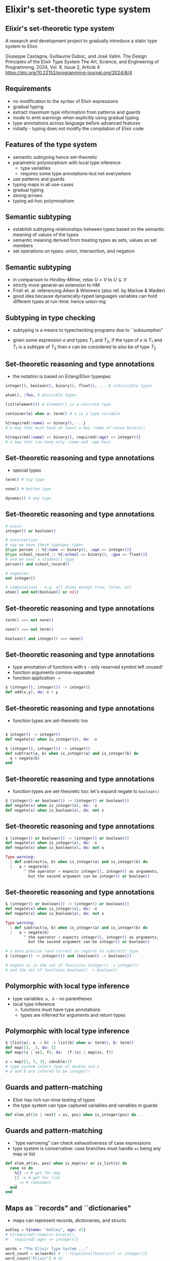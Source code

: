 * Elixir's set-theoretic type system

** Elixir's set-theoretic type system

A research and development project to gradually introduce a static type system to Elixir.

\small
Giuseppe Castagna, Guillaume Duboc, and José Valim. The Design Principles of the Elixir Type System
The Art, Science, and Engineering of Programming, 2024, Vol. 8, Issue 2, Article 4
https://doi.org/10.22152/programming-journal.org/2024/8/4

** Requirements

- no modification to the syntax of Elixir expressions
- gradual typing
- extract maximum type information from patterns and guards
- mode to emit warnings when explicitly using gradual typing
- type annotations across language before advanced features
- initially - typing does not modify the compilation of Elixir code

** Features of the type system

- semantic subtyping hence set-theoretic
- parametric polymorphism with local type inference
  + type variables
  + requires some type annotations--but not everywhere
- use patterns and guards
- typing maps in all use-cases
- gradual typing
- strong arrows
- typing ad-hoc polymorphism

** Semantic subtyping

- establish subtyping relationships between types based on the semantic meaning of values of the types
- semantic meaning derived from treating types as sets, values as set members
- set operations on types: union, intersection, and negation

** Semantic subtyping

- in comparison to Hindley-Milner, relax $U = V$ to $U \subseteq V$
- strictly more general--an extension to HM
- Frish et. al. referencing Aiken & Wimmers (also ref. by Marlow & Wadler)
- good idea because dynamically-typed languages variables can hold different types at run-time: hence union-ing



** Subtyping in type checking
- subtyping is a means to typechecking programs due to ``subsumption"

\huge
#+BEGIN_EXPORT latex
  \begin{center}
   $\frac{e : T_1 \quad T_1 <: T_2}{e : T_2}$
   \end{center}
#+END_EXPORT

- given some expression $e$ and types $T_1$ and $T_2$, if the type of $e$ is $T_1$ and $T_1$ is a subtype of $T_2$ then $e$ can be considered to also be of type $T_2$

** Set-theoretic reasoning and type annotations

- the notation is based on Erlang/Elixir typespec
#+BEGIN_SRC elixir
integer(), boolean(), binary(), float(), ... # indivisible types

atom(), :foo, # divisible types

list(element()) # element() is a concrete type

container(a) when a: term() # a is a type variable

%{required(:name) => binary(), ...}
# a map that must have at least a key :name of value binary()

%{required(:name) => binary(), required(:age) => integer()}
# a map that can have only :name and :age keys
#+END_SRC

** Set-theoretic reasoning and type annotations

- special types
#+BEGIN_SRC elixir
term() # top type

none() # bottom type

dynamic() # any type
#+END_SRC


** Set-theoretic reasoning and type annotations

#+BEGIN_SRC elixir
# union
integer() or boolean()

# intersection
# say we have these typespec types
@type person :: %{:name => binary(), :age => integer()}
@type school_record :: %{:school => binary(), :gpa => float()}
# and we want a student() type
person() and school_record()

# negation
not integer()

# combinations - e.g. all atoms except true, false, nil
atom() and not(boolean() or nil)
#+END_SRC

** Set-theoretic reasoning and type annotations

#+BEGIN_SRC elixir
term() === not none()

none() === not term()

boolean() and integer() === none()
#+END_SRC


** Set-theoretic reasoning and type annotations

- type annotation of functions with =$= - only reserved symbol left unused!
- function arguments comma-separated
- function application =->=

#+BEGIN_SRC elixir
$ (integer(), integer()) -> integer()
def add(x,y), do: x + y
#+END_SRC

** Set-theoretic reasoning and type annotations

- function types are set-theoretic too
#+BEGIN_SRC elixir

$ integer() -> integer()
def negate(x) when is_integer(x), do: -x

$ (integer(), integer()) -> integer()
def subtract(a, b) when is_integer(a) and is_integer(b) do
  a + negate(b)
end
#+END_SRC

** Set-theoretic reasoning and type annotations

- function types are set-theoretic too: let's expand negate to =boolean()=
#+BEGIN_SRC elixir
$ (integer() or boolean()) -> (integer() or boolean())
def negate(x) when is_integer(x), do: -x
def negate(x) when is_boolean(x), do: not x
#+END_SRC

** Set-theoretic reasoning and type annotations

#+BEGIN_SRC elixir
$ (integer() or boolean()) -> (integer() or boolean())
def negate(x) when is_integer(x), do: -x
def negate(x) when is_boolean(x), do: not x

Type warning:
  | def subtract(a, b) when is_integer(a) and is_integer(b) do
  |   a + negate(b)
        ^ the operator + expects integer(), integer() as arguments,
          but the second argument can be integer() or boolean()

#+END_SRC

** Set-theoretic reasoning and type annotations

#+BEGIN_SRC elixir
$ (integer() or boolean()) -> (integer() or boolean())
def negate(x) when is_integer(x), do: -x
def negate(x) when is_boolean(x), do: not x

Type warning:
  | def subtract(a, b) when is_integer(a) and is_integer(b) do
  |   a + negate(b)
        ^ the operator + expects integer(), integer() as arguments,
          but the second argument can be integer() or boolean()

# a more precise (and correct in regards to subtract) type
$ (integer() -> integer()) and (boolean() -> boolean())

# negate is in the set of functions integer() -> integer()
# and the set of functions boolean() -> boolean()
#+END_SRC

** Polymorphic with local type inference

- type variables: =a, b= - no parentheses
- local type inference
  + functions must have type annotations
  + types are inferred for arguments and return types

** Polymorphic with local type inference

#+BEGIN_SRC elixir
$ (list(a), a -> b) -> list(b) when a: term(), b: term()
def map([], _), do: []
def map([x | xs], f), do:  [f.(x) | map(xs, f)]

x = map([1, 2, 3], &double/1)
# type system infers type of double and x
# a and b are infered to be integer()
#+END_SRC

** Guards and pattern-matching
- Elixir has rich run-time testing of types
- the type system can type captured variables and variables in guards

#+BEGIN_SRC elixir
def elem_at([x | rest] = xs, pos) when is_integer(pos) do...
#+END_SRC

** Guards and pattern-matching
- ``type narrowing" can check exhaustiveness of case expressions
- type system is conservative: case branches must handle =xs= being any map or list
#+BEGIN_SRC elixir
def elem_at(xs, pos) when is_map(xs) or is_list(x) do
  case xs do
    %{} -> # get for map
    [] -> # get for list
    _ -> # redundant
  end
end
#+END_SRC

** Maps as ``records" and ``dictionaries"
- maps can represent records, dictionaries, and structs

#+BEGIN_SRC elixir
ashley = %{name: "Ashley", age: 42}
# %{required(:name)=> binary(),
#   required(:age) => integer()}

words = "The Elixir Type System ..."
word_count = wc(words) # :: %{optional(binary()) => integer()}
word_count["Elixir"] # 42

defstruct [:id , name: "", age: 0]
# %{
#   :__struct__ => :"User",
#   :id => term(),
#   :name => binary(),
#   :age => integer()
# }
#+END_SRC


** Maps as ``records" and ``dictionaries"
- the type system treats maps as open or closed
  + open means there are potentially unknown keys
- strict or dynamic access changes type inference

#+BEGIN_SRC elixir
user.first_name # user :: %{:first_name => term(), ...}

middle = person["middle_name"]
# person :: %{optional("middle_name") => term(), ...} => %{...}
# middle :: binary() or nil

ashley = %{name: "Ashley", age: 42}
# ashley :: %{:name => binary(), :age => integer()}
#+END_SRC

** Maps as ``records" and ``dictionaries"
- subtyping maps feels like structural subtyping...

#+BEGIN_SRC elixir
ashley = %{name: "Ashley", age: 42}
# %{:name => binary(), :age => integer()}

ashley_at_school = %{name: "Ashley", age: 42, gpa: 6.75}
#  %{:name => binary(),
#    :age => integer(),
#    :gpa => float()}

def enroll(%{name: _, age: _} = person) do ...
#+END_SRC

- but the type system innovates semantic subtyping to handle maps in all cases
  + Castagna 2023

** Gradual typing with =dynamic()=

- as per requirements, avoid boiling the ocean in existing codebases
- gradual typing: see TypeScript, gradualizer
- a type that ``materialises" into any other type
- a type that can be the subtype and supertype of any other type
  + =term()= can only be the later, so need a new type
- =dynamic()=

** Gradual typing with =dynamic()=

- ``sound gradual typing" - Siek & Taha 2006
- in the presence of dynamic typing, partial static typing still works
- a static type annotation/inference guarantees an expression either:
  + never returns
  + returns a value of the static type
  + emits a runtime exception
- necessitates the addition of runtime checks to the compiled program
- Elixir innovation: as per requirements, no change to the compiled program


** Halting =dynamic()= propagation
- VM and programmer type checks halt the propagation of =dynamic()=
- functions with these checks are referred to as ``strong arrows"

#+BEGIN_SRC elixir
$ integer() -> integer()
def id_strong(x) when is_integer(x), do: x

$ integer() -> integer()
def id_weak(x), do: x

# due to "weak" vs "strong" arrows, the following
# is an acceptable type annotation for `ids(x)`
$ dynamic() -> {dynamic(), integer()}
def ids(x), do: {id_weak(x), id_strong(x)}
#+END_SRC

** ``Solving" the expression problem with protocols
- ``ad-hoc" polymorphism akin to typeclasses
- the type system will union all implementations of =String.Chars= to define a type =String.Chars.t()=

#+BEGIN_SRC elixir
defmodule MyNewType do
  defstruct [:data]
end

defimpl String.Chars, for: MyNewType do
  def to_string(value) do ... end
end
#+END_SRC


** ``Solving" the expression problem with protocols
- combines with parametric polymorphism
- please say it is so!

#+BEGIN_SRC elixir
# functory.ex
$ Functory.t(a), (a -> b) -> Functory.t(b)
    when a: term(),  b: term()
def map(xs, f)
...
# my_struct.ex
defimpl Functory, for: MyStruct do
  def map(xs, f) do ... end
end
#+END_SRC


** Gradually introducing the system
- don't discount the chance of a deal-breaker in prod code taking them back to the drawing board
- phased approach to introducing the experimental system into production Elixir compiler
  + local inference of some Elixir types: v1.17
  + type all Elixir data types and add typing of (and use information inferred from) pattern matching and guards: v1.18
  + type annotations for functions: v1.?
